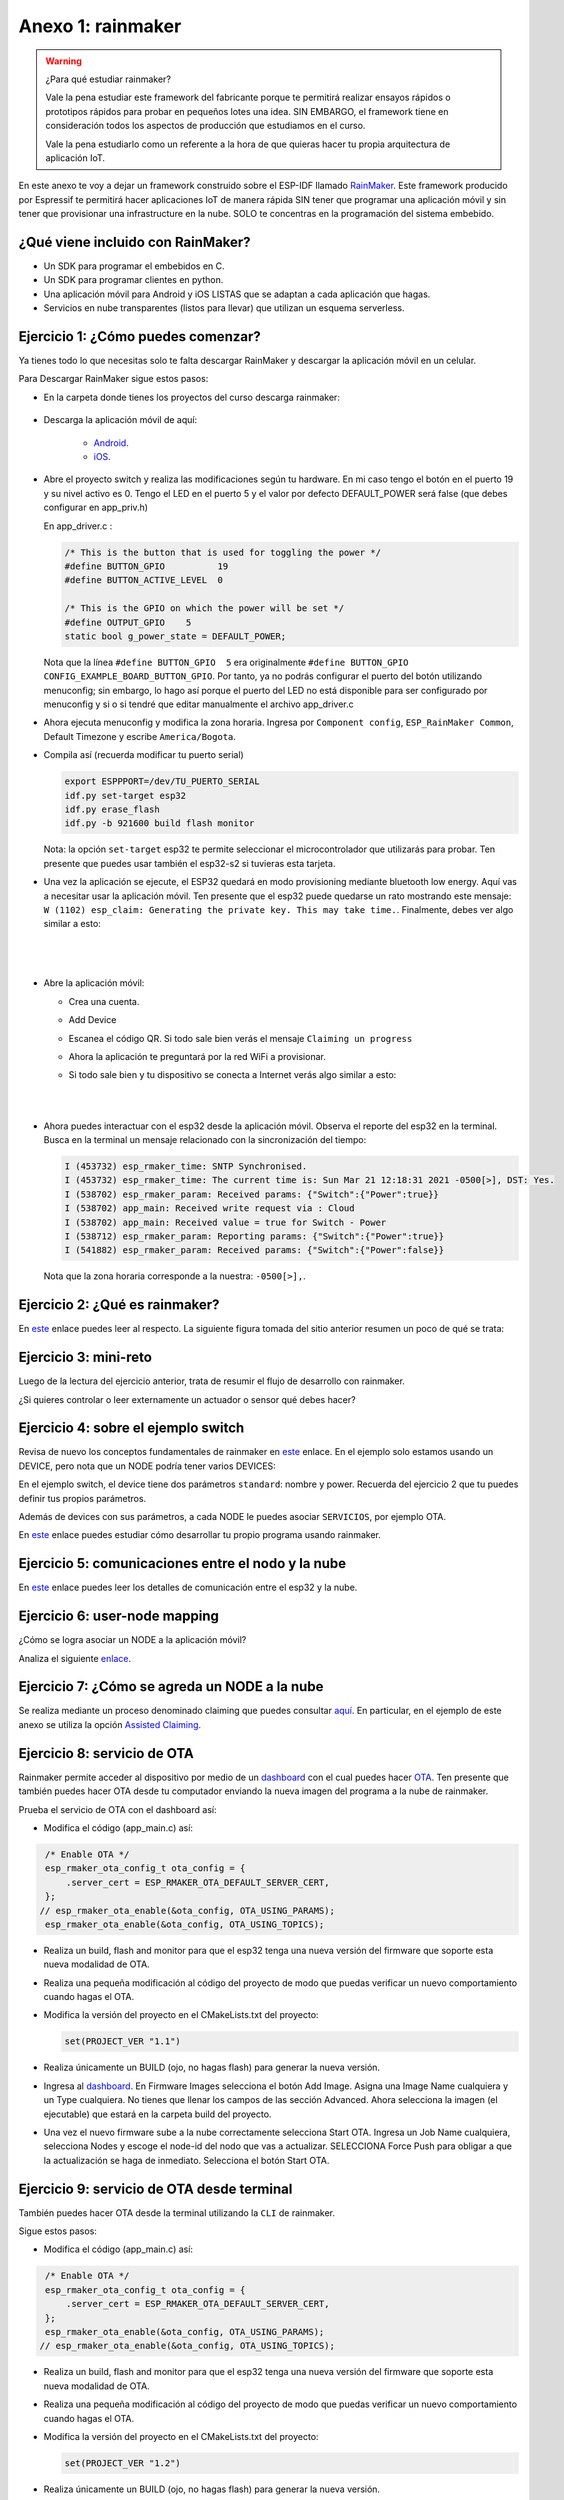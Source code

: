 Anexo 1: rainmaker
=======================

.. warning:: ¿Para qué estudiar rainmaker?

   Vale la pena estudiar este framework del fabricante porque te permitirá 
   realizar ensayos rápidos o prototipos rápidos para probar en pequeños lotes
   una idea. SIN EMBARGO, el framework tiene en consideración todos los aspectos
   de producción que estudiamos en el curso.

   Vale la pena estudiarlo como un referente a la hora de que quieras hacer tu 
   propia arquitectura de aplicación IoT.

En este anexo te voy a dejar un framework construido sobre el ESP-IDF llamado 
`RainMaker <https://rainmaker.espressif.com/>`__. Este framework producido por Espressif 
te permitirá hacer aplicaciones IoT de manera rápida SIN tener que programar una 
aplicación móvil y sin tener que provisionar una infrastructure en la nube. SOLO te 
concentras en la programación del sistema embebido.


¿Qué viene incluido con RainMaker? 
------------------------------------

* Un SDK para programar el embebidos en C.
* Un SDK para programar clientes en python.
* Una aplicación móvil para Android y iOS LISTAS que se adaptan a cada aplicación 
  que hagas.
* Servicios en nube transparentes (listos para llevar) que utilizan un
  esquema serverless.

Ejercicio 1: ¿Cómo puedes comenzar?
--------------------------------------

Ya tienes todo lo que necesitas solo te falta descargar RainMaker y 
descargar la aplicación móvil en un celular.

Para Descargar RainMaker sigue estos pasos:

* En la carpeta donde tienes los proyectos del curso descarga 
  rainmaker:

    .. code-block: bash

        git clone --recursive https://github.com/espressif/esp-rainmaker.git

* Descarga la aplicación móvil de aquí:

    * `Android <https://play.google.com/store/apps/details?id=com.espressif.rainmaker>`__.
    * `iOS <https://apps.apple.com/app/esp-rainmaker/id1497491540>`__.

* Abre el proyecto switch y realiza las modificaciones según tu hardware. En mi caso 
  tengo el botón en el puerto 19 y su nivel activo es 0. Tengo el LED en el puerto 
  5 y el valor por defecto DEFAULT_POWER será false (que debes configurar en app_priv.h) 

  En app_driver.c :

  .. code-block:: c

    /* This is the button that is used for toggling the power */
    #define BUTTON_GPIO          19
    #define BUTTON_ACTIVE_LEVEL  0

    /* This is the GPIO on which the power will be set */
    #define OUTPUT_GPIO    5
    static bool g_power_state = DEFAULT_POWER;

  Nota que la línea ``#define BUTTON_GPIO  5`` era originalmente 
  ``#define BUTTON_GPIO CONFIG_EXAMPLE_BOARD_BUTTON_GPIO``. Por tanto, ya no podrás 
  configurar el puerto del botón utilizando menuconfig; sin embargo, lo hago así 
  porque el puerto del LED no está disponible para ser configurado por menuconfig y 
  si o si tendré que editar manualmente el archivo app_driver.c

* Ahora ejecuta menuconfig y modifica la zona horaria. Ingresa por 
  ``Component config``, ``ESP_RainMaker Common``, Default Timezone 
  y escribe ``America/Bogota``.


* Compila así (recuerda modificar tu puerto serial)

  .. code-block:: bash

    export ESPPPORT=/dev/TU_PUERTO_SERIAL
    idf.py set-target esp32
    idf.py erase_flash
    idf.py -b 921600 build flash monitor

  Nota: la opción ``set-target`` esp32 te permite seleccionar el microcontrolador 
  que utilizarás para probar. Ten presente que puedes usar también el esp32-s2 si 
  tuvieras esta tarjeta.

* Una vez la aplicación se ejecute, el ESP32 quedará en modo provisioning mediante 
  bluetooth low energy. Aquí vas a necesitar usar la aplicación móvil. Ten presente 
  que el esp32 puede quedarse un rato mostrando este mensaje: 
  ``W (1102) esp_claim: Generating the private key. This may take time.``. Finalmente, 
  debes ver algo similar a esto:

|

  .. image:: ../_static/qrProv.png
     :scale: 50%
     :align: center
     :alt: QR para provisionar

|

* Abre la aplicación móvil:

  * Crea una cuenta.
  * Add Device
  * Escanea el código QR. Si todo sale bien verás el mensaje ``Claiming un progress``
  * Ahora la aplicación te preguntará por la red WiFi a provisionar.
  * Si todo sale bien y tu dispositivo se conecta a Internet verás algo similar a esto:

    |
    
    .. image:: ../_static/rainMakerAppDevice.jpeg
      :alt: rainmaker device Browser
      :scale: 50%
      :align: center

    |

* Ahora puedes interactuar con el esp32 desde la aplicación móvil.
  Observa el reporte del esp32 en la terminal. Busca en la terminal 
  un mensaje relacionado con la sincronización del tiempo:

  .. code-block:: bash

    I (453732) esp_rmaker_time: SNTP Synchronised.
    I (453732) esp_rmaker_time: The current time is: Sun Mar 21 12:18:31 2021 -0500[>], DST: Yes.
    I (538702) esp_rmaker_param: Received params: {"Switch":{"Power":true}}
    I (538702) app_main: Received write request via : Cloud
    I (538702) app_main: Received value = true for Switch - Power
    I (538712) esp_rmaker_param: Reporting params: {"Switch":{"Power":true}}
    I (541882) esp_rmaker_param: Received params: {"Switch":{"Power":false}}

  Nota que la zona horaria corresponde a la nuestra: ``-0500[>],``.

Ejercicio 2: ¿Qué es rainmaker?
---------------------------------

En `este <https://medium.com/the-esp-journal/introducing-esp-rainmaker-8fa968bbb2de>`__ 
enlace puedes leer al respecto. La siguiente figura tomada del sitio anterior resumen 
un poco de qué se trata:

.. image:: ../_static/rainmaker.jpeg
   :alt:  esquema de rainmaker
   :scale: 100%
   :align: center

Ejercicio 3: mini-reto
------------------------

Luego de la lectura del ejercicio anterior, trata de resumir el flujo de desarrollo 
con rainmaker.

¿Si quieres controlar o leer externamente un actuador o sensor qué debes hacer?

Ejercicio 4: sobre el ejemplo switch
--------------------------------------------------

Revisa de nuevo los conceptos fundamentales de rainmaker en 
`este <https://rainmaker.espressif.com/docs/spec-concepts.html>`__ enlace.
En el ejemplo solo estamos usando un DEVICE, pero nota que un NODE podría tener 
varios DEVICES:

.. image:: ../_static/node-multiple-devices.png
   :alt:  nodo con múltiples devices.
   :scale: 100%
   :align: center

En el ejemplo switch, el device tiene dos parámetros ``standard``: nombre y power. Recuerda 
del ejercicio 2 que tu puedes definir tus propios parámetros. 

Además de devices con sus parámetros, a cada NODE le puedes asociar ``SERVICIOS``, por 
ejemplo OTA.

En `este <https://rainmaker.espressif.com/docs/firmware-dev.html>`__ enlace 
puedes estudiar cómo desarrollar tu propio programa usando rainmaker.

Ejercicio 5: comunicaciones entre el nodo y la nube
-----------------------------------------------------

En `este <https://rainmaker.espressif.com/docs/node-cloud-comm.html>`__ enlace puedes leer 
los detalles de comunicación entre el esp32 y la nube.

Ejercicio 6: user-node mapping
-------------------------------

¿Cómo se logra asociar un NODE a la aplicación móvil?

Analiza el siguiente `enlace <https://rainmaker.espressif.com/docs/user-node-mapping.html#user---node-mapping>`__.

Ejercicio 7: ¿Cómo se agreda un NODE a la nube
-------------------------------------------------

Se realiza mediante un proceso denominado claiming que puedes consultar 
`aquí <https://rainmaker.espressif.com/docs/claiming.html#claiming>`__. En particular, 
en el ejemplo de este anexo se utiliza la opción 
`Assisted Claiming <https://rainmaker.espressif.com/docs/claiming.html#assisted-claiming-esp32>`__.

Ejercicio 8: servicio de OTA
-------------------------------

Rainmaker permite acceder al dispositivo por medio de un 
`dashboard <https://dashboard.rainmaker.espressif.com/>`__ con el cual puedes hacer 
`OTA <https://rainmaker.espressif.com/docs/ota.html#ota-firmware-upgrades>`__. 
Ten presente que también puedes hacer OTA desde tu computador enviando la nueva 
imagen del programa a la nube de rainmaker.

Prueba el servicio de OTA con el dashboard así:

* Modifica el código (app_main.c) así:

.. code-block:: c

    /* Enable OTA */
    esp_rmaker_ota_config_t ota_config = {
        .server_cert = ESP_RMAKER_OTA_DEFAULT_SERVER_CERT,
    };
   // esp_rmaker_ota_enable(&ota_config, OTA_USING_PARAMS);
    esp_rmaker_ota_enable(&ota_config, OTA_USING_TOPICS);

* Realiza un build, flash and monitor para que el esp32 tenga 
  una nueva versión del firmware que soporte esta nueva modalidad de OTA.

* Realiza una pequeña modificación al código del proyecto de modo que puedas 
  verificar un nuevo comportamiento cuando hagas el OTA.

* Modifica la versión del proyecto en el CMakeLists.txt del proyecto:

  .. code-block:: bash 

      set(PROJECT_VER "1.1")

* Realiza únicamente un BUILD (ojo, no hagas flash) para generar la nueva 
  versión.

* Ingresa al `dashboard <https://dashboard.rainmaker.espressif.com/>`__. En 
  Firmware Images selecciona el botón Add Image. Asigna una Image Name cualquiera y
  un Type cualquiera. No tienes que llenar los campos de las sección Advanced. Ahora 
  selecciona la imagen (el ejecutable) que estará en la carpeta build del proyecto.

* Una vez el nuevo firmware sube a la nube correctamente selecciona Start OTA. 
  Ingresa un Job Name cualquiera, selecciona Nodes y escoge el node-id del nodo 
  que vas a actualizar. SELECCIONA Force Push para obligar a que la actualización 
  se haga de inmediato. Selecciona el botón Start OTA.

Ejercicio 9: servicio de OTA desde terminal
--------------------------------------------

También puedes hacer OTA desde la terminal utilizando la ``CLI`` de rainmaker.

Sigue estos pasos:

* Modifica el código (app_main.c) así:

.. code-block:: c

    /* Enable OTA */
    esp_rmaker_ota_config_t ota_config = {
        .server_cert = ESP_RMAKER_OTA_DEFAULT_SERVER_CERT,
    };
    esp_rmaker_ota_enable(&ota_config, OTA_USING_PARAMS);
   // esp_rmaker_ota_enable(&ota_config, OTA_USING_TOPICS);

* Realiza un build, flash and monitor para que el esp32 tenga 
  una nueva versión del firmware que soporte esta nueva modalidad de OTA.

* Realiza una pequeña modificación al código del proyecto de modo que puedas 
  verificar un nuevo comportamiento cuando hagas el OTA.

* Modifica la versión del proyecto en el CMakeLists.txt del proyecto:

  .. code-block:: bash 

      set(PROJECT_VER "1.2")

* Realiza únicamente un BUILD (ojo, no hagas flash) para generar la nueva 
  versión.

* Ingresa a la carpeta ``cli`` del directorio rainmaker. No olvides que debes 
  lanzar el ESP-IDF previamente desde el acceso directo (si estás en windows).

* Instala las dependencias

.. code-block:: bash

    pip3 install -r requirements.txt

* Realiza la operación de login. Notarás que se abre el Browser

  .. code-block:: bash

      ./rainmaker.py login

* Averigua el node-id de tu dispositivo en rainmaker: 

  .. code-block:: bash

      ./rainmaker.py getnodes

* Abre el monitor para que puedas ver la salida del esp32.

* Realiza la operación de OTA:
  
  .. code-block:: bash

      ./rainmaker.py otaupgrade 6wntTJZHwU82zSpKuLXKc8 ../examples/switch/build/switch.bin

  Ten en cuenta que esto puede tardar un poco y hacer varios reintentos:

  .. code-block:: bash

    Checking esp.service.ota in node config...
    Uploading OTA Firmware Image...This may take time...
    Could not connect. Please check your Internet connection.
    Retries left: 4
    Could not connect. Please check your Internet connection.
    Retries left: 3
    Could not connect. Please check your Internet connection.
    Retries left: 2
    Setting the OTA URL parameter...
    OTA Upgrade Started. This may take time.
    Getting OTA Status...
    [08:07:50] in-progress : Downloading Firmware Image
    [08:07:58] in-progress : Downloading Firmware Image
    [08:08:07] in-progress : Downloading Firmware Image
    [08:08:15] in-progress : Downloading Firmware Image
    [08:08:25] success : OTA Upgrade finished successfully

  Ten paciencia, si no te funciona prueba de nuevo.

Ejercicio 10: servicio de tiempo
-----------------------------------

Es un `servicio <https://rainmaker.espressif.com/docs/time-service.html#time-service>`__ 
que permite al node sincronizar la hora y la fecha utilizando 
SNTP y ajustarla según la zona horaria.

Ejercicio 11: programación de eventos
----------------------------------------

El ejemplo switch también permite 
`programar eventos <https://rainmaker.espressif.com/docs/scheduling.html>`__. Para hacerlo 
deberás utilizar la aplicación móvil (ícono schedules).

Ejercicio 12: que viene de nuevo en rainmaker
-----------------------------------------------

RainMaker es una herramienta en evolución, se 
`ven venir <https://rainmaker.espressif.com/docs/what-next.html>`__ cosas interesantes.


Ejercicio 13: arquitectura de la app en la nube
------------------------------------------------

`¿Cómo funciona rainmaker? <https://medium.com/the-esp-journal/esp-rainmaker-and-serverless-d144d8a71987>`__.

Ejercicio 14: alexa de Amazon
-------------------------------

El ejemplo que estamos utilizando soporta servicios externos como alexa. Para activar 
este servicio tendrás que:

* Instalar en tu celular la aplicación de Amazon alexa.
* Habilitar en alexa el skill de RainMaker `aquí <https://www.amazon.com/-/es/ESP-RainMaker/dp/B0881W7RPV>`__.
* Adicionar el dispositivo en tu app de alexa.

Una vez hagas todo esto ya estás listo. Podrás controlar tu dispositivo con alexa.

.. image:: ../_static/alexa.jpeg
   :alt:  captura alexa
   :scale: 50%
   :align: center

.. image:: ../_static/alexaSwitch.jpeg
   :alt:  captura alexa
   :scale: 50%
   :align: center
